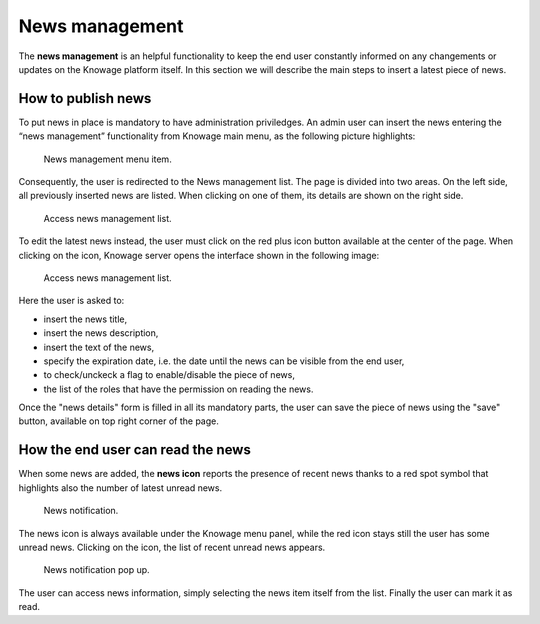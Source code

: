 News management
===================

The **news management** is an helpful functionality to keep the end user constantly informed on any changements or updates on the Knowage platform itself. In this section we will describe the main steps to insert a latest piece of news.

How to publish news
---------------------------

To put news in place is mandatory to have administration priviledges. An admin user can insert the news entering the “news management” functionality from Knowage main menu, as the following picture highlights:

.. figure:: media/image01.png

    News management menu item.
    
Consequently, the user is redirected to the News management list. The page is divided into two areas. On the left side, all previously inserted news are listed. When clicking on one of them, its details are shown on the right side. 

.. figure:: media/image02.png

    Access news management list.
    
To edit the latest news instead, the user must click on the red plus icon button available at the center of the page. When clicking on the icon, Knowage server opens the interface shown in the following image:

.. figure:: media/image03.png

    Access news management list.
    
Here the user is asked to:

-  insert the news title,
-  insert the news description,
-  insert the text of the news,
-  specify the expiration date, i.e. the date until the news can be visible from the end user,
-  to check/unckeck a flag to enable/disable the piece of news,
-  the list of the roles that have the permission on reading the news.
    
Once the "news details" form is filled in all its mandatory parts, the user can save the piece of news using the "save" button, available on top right corner of the page.


How the end user can read the news
------------------------------------

When some news are added, the **news icon** reports the presence of recent news thanks to a red spot symbol that highlights also the number of latest unread news.

.. figure:: media/image04.png

    News notification.

The news icon is always available under the Knowage menu panel, while the red icon stays still the user has some unread news. Clicking on the icon, the list of recent unread news appears.

.. figure:: media/image05.png

    News notification pop up.


The user can access news information, simply selecting the news item itself from the list. Finally the user can mark it as read.

